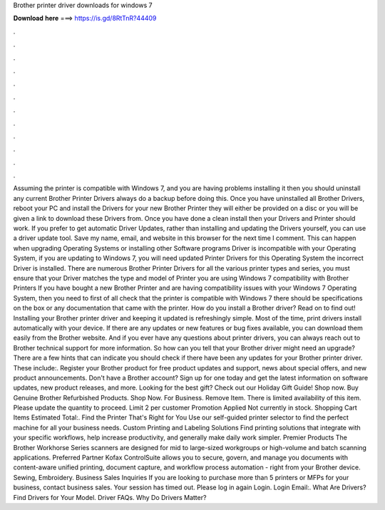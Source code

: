 Brother printer driver downloads for windows 7

𝐃𝐨𝐰𝐧𝐥𝐨𝐚𝐝 𝐡𝐞𝐫𝐞 ===> https://is.gd/8RtTnR?44409

.

.

.

.

.

.

.

.

.

.

.

.

Assuming the printer is compatible with Windows 7, and you are having problems installing it then you should uninstall any current Brother Printer Drivers always do a backup before doing this. Once you have uninstalled all Brother Drivers, reboot your PC and install the Drivers for your new Brother Printer they will either be provided on a disc or you will be given a link to download these Drivers from. Once you have done a clean install then your Drivers and Printer should work.
If you prefer to get automatic Driver Updates, rather than installing and updating the Drivers yourself, you can use a driver update tool. Save my name, email, and website in this browser for the next time I comment. This can happen when upgrading Operating Systems or installing other Software programs Driver is incompatible with your Operating System, if you are updating to Windows 7, you will need updated Printer Drivers for this Operating System the incorrect Driver is installed.
There are numerous Brother Printer Drivers for all the various printer types and series, you must ensure that your Driver matches the type and model of Printer you are using Windows 7 compatibility with Brother Printers If you have bought a new Brother Printer and are having compatibility issues with your Windows 7 Operating System, then you need to first of all check that the printer is compatible with Windows 7 there should be specifications on the box or any documentation that came with the printer.
How do you install a Brother driver? Read on to find out! Installing your Brother printer driver and keeping it updated is refreshingly simple. Most of the time, print drivers install automatically with your device.
If there are any updates or new features or bug fixes available, you can download them easily from the Brother website. And if you ever have any questions about printer drivers, you can always reach out to Brother technical support for more information. So how can you tell that your Brother driver might need an upgrade? There are a few hints that can indicate you should check if there have been any updates for your Brother printer driver. These include:. Register your Brother product for free product updates and support, news about special offers, and new product announcements.
Don't have a Brother account? Sign up for one today and get the latest information on software updates, new product releases, and more. Looking for the best gift? Check out our Holiday Gift Guide! Shop now. Buy Genuine Brother Refurbished Products. Shop Now. For Business. Remove Item. There is limited availability of this item.
Please update the quantity to proceed. Limit 2 per customer Promotion Applied Not currently in stock. Shopping Cart Items Estimated Total:. Find the Printer That's Right for You Use our self-guided printer selector to find the perfect machine for all your business needs. Custom Printing and Labeling Solutions Find printing solutions that integrate with your specific workflows, help increase productivity, and generally make daily work simpler.
Premier Products The Brother Workhorse Series scanners are designed for mid to large-sized workgroups or high-volume and batch scanning applications. Preferred Partner Kofax ControlSuite allows you to secure, govern, and manage you documents with content-aware unified printing, document capture, and workflow process automation - right from your Brother device.
Sewing, Embroidery. Business Sales Inquiries If you are looking to purchase more than 5 printers or MFPs for your business, contact business sales. Your session has timed out. Please log in again Login. Login Email:. What Are Drivers? Find Drivers for Your Model. Driver FAQs. Why Do Drivers Matter?